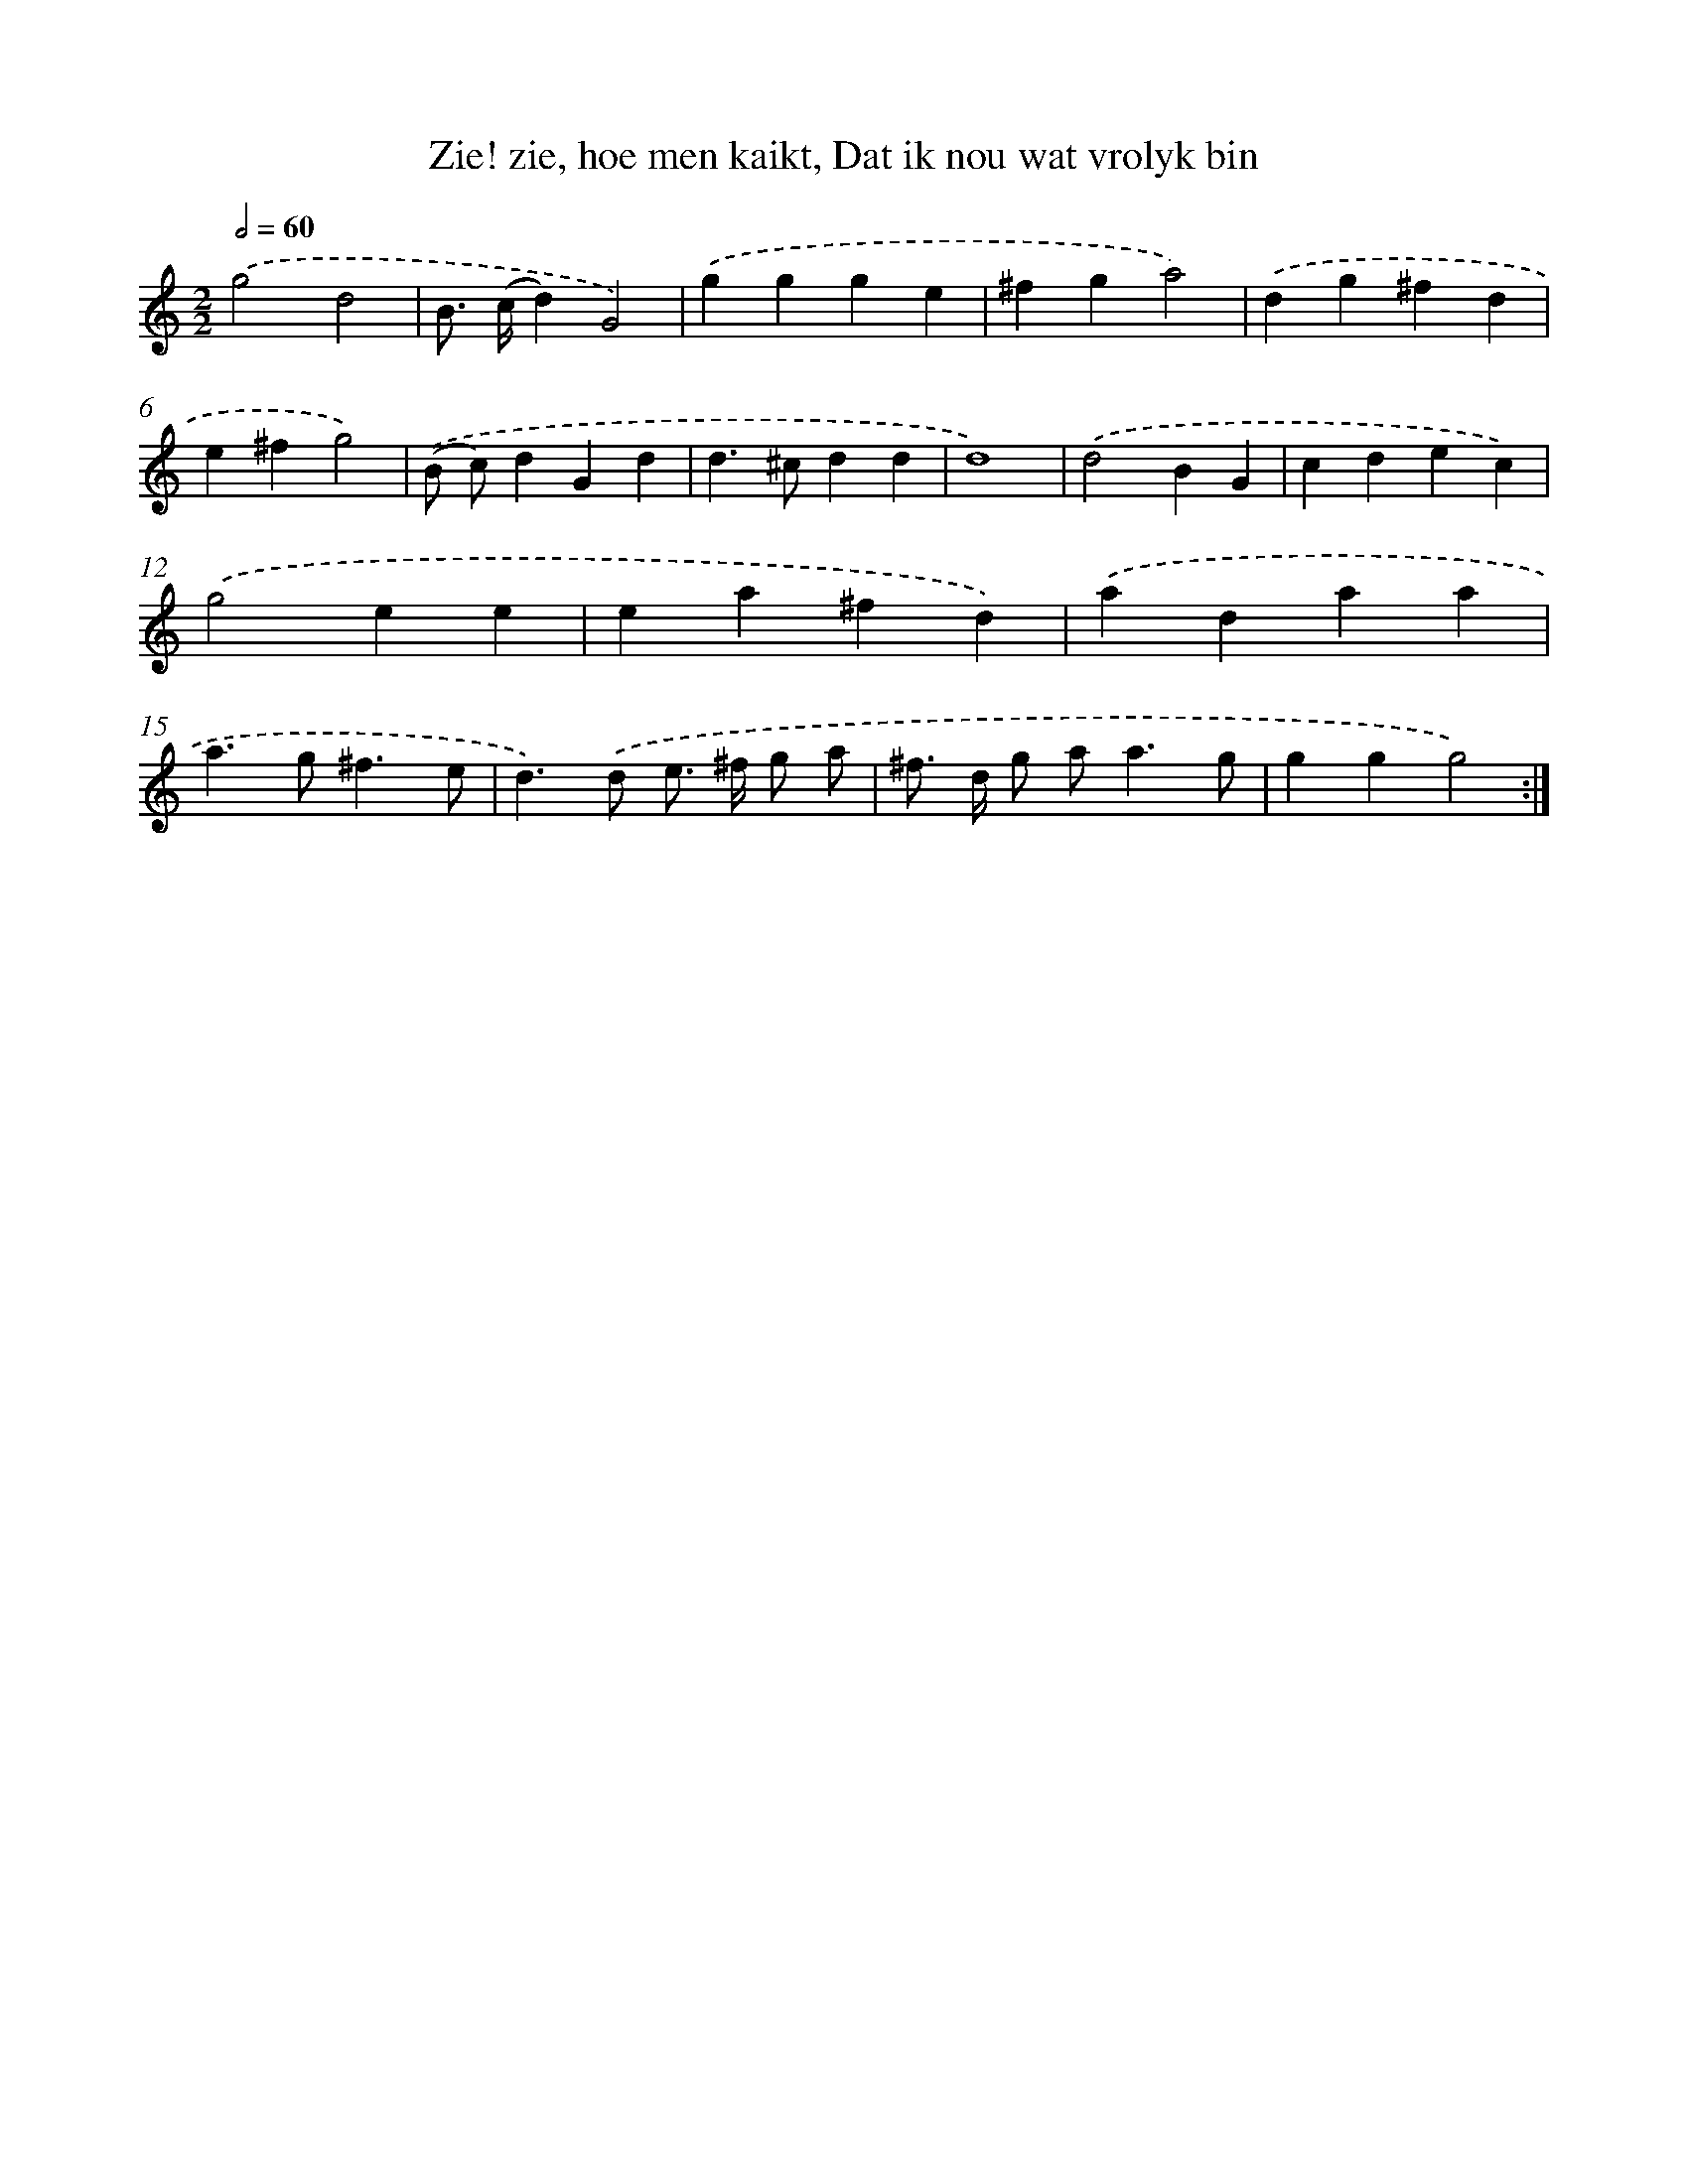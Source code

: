 X: 5423
T: Zie! zie, hoe men kaikt, Dat ik nou wat vrolyk bin
%%abc-version 2.0
%%abcx-abcm2ps-target-version 5.9.1 (29 Sep 2008)
%%abc-creator hum2abc beta
%%abcx-conversion-date 2018/11/01 14:36:18
%%humdrum-veritas 3077143845
%%humdrum-veritas-data 3142620762
%%continueall 1
%%barnumbers 0
L: 1/4
M: 2/2
Q: 1/2=60
K: C clef=treble
.('g2d2 |
B/> (c/d)G2) |
.('ggge |
^fga2) |
.('dg^fd |
e^fg2) |
.('(B/ c/)dGd |
d>^cdd |
d4) |
.('d2BG |
cdec) |
.('g2ee |
ea^fd) |
.('adaa |
a>g^f3/e/ |
d>).('d e/> ^f/ g/ a/ |
^f/> d/ g/ a<ag/ |
ggg2) :|]
